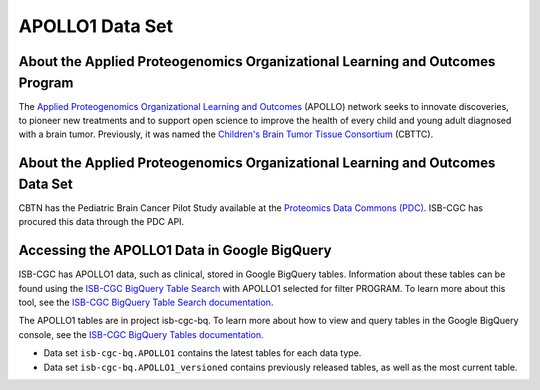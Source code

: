 *****************
APOLLO1 Data Set
*****************

About the Applied Proteogenomics Organizational Learning and Outcomes Program
------------------------------------------------------------
The `Applied Proteogenomics Organizational Learning and Outcomes <https://proteomics.cancer.gov/programs/apollo-network>`_ (APOLLO) network seeks to innovate discoveries, to pioneer new treatments and to support open science to improve the health of every child and young adult diagnosed with a brain tumor. Previously, it was named the `Children's Brain Tumor Tissue Consortium <https://cbttc.org>`_ (CBTTC).

About the Applied Proteogenomics Organizational Learning and Outcomes Data Set
---------------------------------------------------------------------

CBTN has the Pediatric Brain Cancer Pilot Study available at the `Proteomics Data Commons (PDC) <https://pdc.cancer.gov/pdc/>`_. ISB-CGC has procured this data through the PDC API.

Accessing the APOLLO1 Data in Google BigQuery
------------------------------------------------

ISB-CGC has APOLLO1 data, such as clinical, stored in Google BigQuery tables. Information about these tables can be found using the `ISB-CGC BigQuery Table Search <https://isb-cgc.appspot.com/bq_meta_search/>`_ with APOLLO1 selected for filter PROGRAM. To learn more about this tool, see the `ISB-CGC BigQuery Table Search documentation <../BigQueryTableSearchUI.html>`_.

The APOLLO1 tables are in project isb-cgc-bq. To learn more about how to view and query tables in the Google BigQuery console, see the `ISB-CGC BigQuery Tables documentation <../BigQuery.html>`_.

- Data set ``isb-cgc-bq.APOLLO1`` contains the latest tables for each data type.
- Data set ``isb-cgc-bq.APOLLO1_versioned`` contains previously released tables, as well as the most current table.
